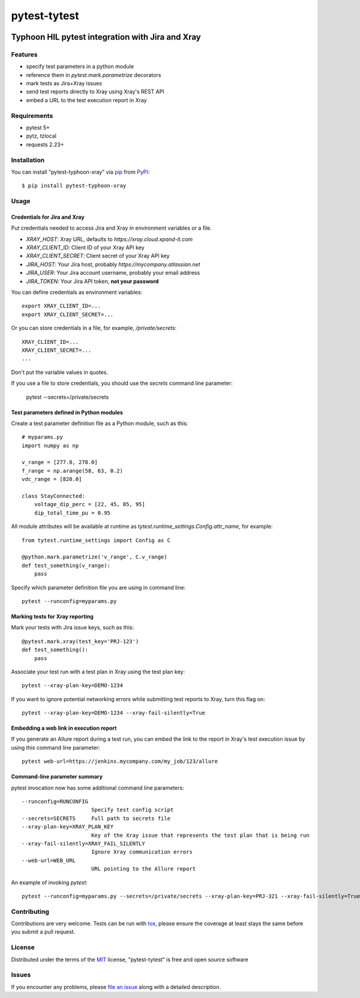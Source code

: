 =============
pytest-tytest
=============

.. image:: https://img.shields.io/pypi/v/pytest-typhoon-xray.svg
    :target: https://pypi.org/project/pytest-typhoon-xray
    :alt: PyPI version

.. image:: https://img.shields.io/pypi/pyversions/pytest-typhoon-xray.svg
    :target: https://pypi.org/project/pytest-typhoon-xray
    :alt: Python versions

.. image:: https://travis-ci.org/mbranko/pytest-typhoon-xray.svg?branch=master
    :target: https://travis-ci.org/mbranko/pytest-typhoon-xray
    :alt: See Build Status on Travis CI

Typhoon HIL pytest integration with Jira and Xray
=================================================


Features
--------

* specify test parameters in a python module
* reference them in `pytest.mark.parametrize` decorators
* mark tests as Jira+Xray issues
* send test reports directly to Xray using Xray's REST API
* embed a URL to the test execution report in Xray


Requirements
------------

* pytest 5+
* pytz, tzlocal
* requests 2.23+


Installation
------------

You can install "pytest-typhoon-xray" via `pip`_ from `PyPI`_::

    $ pip install pytest-typhoon-xray


Usage
-----

Credentials for Jira and Xray
^^^^^^^^^^^^^^^^^^^^^^^^^^^^^

Put credentials needed to access Jira and Xray in environment variables or a
file.

* `XRAY_HOST`: Xray URL, defaults to `https://xray.cloud.xpand-it.com`
* `XRAY_CLIENT_ID`: Client ID of your Xray API key
* `XRAY_CLIENT_SECRET`: Client secret of your Xray API key
* `JIRA_HOST`: Your Jira host, probably `https://mycompany.atlassian.net`
* `JIRA_USER`: Your Jira account username, probably your email address
* `JIRA_TOKEN`: Your Jira API token, **not your password**

You can define credentials as environment variables::

    export XRAY_CLIENT_ID=...
    export XRAY_CLIENT_SECRET=...


Or you can store credentials in a file, for example, `/private/secrets`::

    XRAY_CLIENT_ID=...
    XRAY_CLIENT_SECRET=...
    ...

Don't put the variable values in quotes.

If you use a file to store credentials, you should use the `secrets` command
line parameter:

    pytest --secrets=/private/secrets


Test parameters defined in Python modules
^^^^^^^^^^^^^^^^^^^^^^^^^^^^^^^^^^^^^^^^^

Create a test parameter definition file as a Python module, such as this::

    # myparams.py
    import numpy as np

    v_range = [277.0, 278.0]
    f_range = np.arange(58, 63, 0.2)
    vdc_range = [820.0]

    class StayConnected:
        voltage_dip_perc = [22, 45, 85, 95]
        dip_total_time_pu = 0.95


All module attributes will be available at runtime as
`tytest.runtime_settings.Config.attr_name`, for example::

    from tytest.runtime_settings import Config as C

    @python.mark.parametrize('v_range', C.v_range)
    def test_something(v_range):
        pass


Specify which parameter definition file you are using in command line::

    pytest --runconfig=myparams.py


Marking tests for Xray reporting
^^^^^^^^^^^^^^^^^^^^^^^^^^^^^^^^

Mark your tests with Jira issue keys, such as this::

    @pytest.mark.xray(test_key='PRJ-123')
    def test_something():
        pass

Associate your test run with a test plan in Xray using the test plan key::

    pytest --xray-plan-key=DEMO-1234


If you want to ignore potential networking errors while submitting test
reports to Xray, turn this flag on::

    pytest --xray-plan-key=DEMO-1234 --xray-fail-silently=True


Embedding a web link in execution report
^^^^^^^^^^^^^^^^^^^^^^^^^^^^^^^^^^^^^^^^

If you generate an Allure report during a test run, you can embed the link
to the report in Xray's test execution issue by using this command line
parameter::

    pytest web-url=https://jenkins.mycompany.com/my_job/123/allure


Command-line parameter summary
^^^^^^^^^^^^^^^^^^^^^^^^^^^^^^

pytest invocation now has some additional command line parameters::

  --runconfig=RUNCONFIG
                        Specify test config script
  --secrets=SECRETS     Full path to secrets file
  --xray-plan-key=XRAY_PLAN_KEY
                        Key of the Xray issue that represents the test plan that is being run
  --xray-fail-silently=XRAY_FAIL_SILENTLY
                        Ignore Xray communication errors
  --web-url=WEB_URL
                        URL pointing to the Allure report

An example of invoking `pytest`::

    pytest --runconfig=myparams.py --secrets=/private/secrets --xray-plan-key=PRJ-321 --xray-fail-silently=True --web-url=https://jenkins.mycompany.com/my_job/123/allure


Contributing
------------
Contributions are very welcome. Tests can be run with `tox`_, please ensure
the coverage at least stays the same before you submit a pull request.


License
-------

Distributed under the terms of the `MIT`_ license, "pytest-tytest" is free and open source software


Issues
------

If you encounter any problems, please `file an issue`_ along with a detailed description.

.. _`Cookiecutter`: https://github.com/audreyr/cookiecutter
.. _`@hackebrot`: https://github.com/hackebrot
.. _`MIT`: http://opensource.org/licenses/MIT
.. _`BSD-3`: http://opensource.org/licenses/BSD-3-Clause
.. _`GNU GPL v3.0`: http://www.gnu.org/licenses/gpl-3.0.txt
.. _`Apache Software License 2.0`: http://www.apache.org/licenses/LICENSE-2.0
.. _`cookiecutter-pytest-plugin`: https://github.com/pytest-dev/cookiecutter-pytest-plugin
.. _`file an issue`: https://github.com/mbranko/pytest-tytest/issues
.. _`pytest`: https://github.com/pytest-dev/pytest
.. _`tox`: https://tox.readthedocs.io/en/latest/
.. _`pip`: https://pypi.org/project/pip/
.. _`PyPI`: https://pypi.org/project
